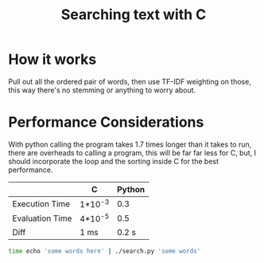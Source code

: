 #+TITLE:Searching text with C

* How it works
  Pull out all the ordered pair of words, then use TF-IDF weighting on
  those, this way there's no stemming or anything to worry about.

* Performance Considerations
  With python calling the program takes 1.7 times longer than it takes
  to run, there are overheads to calling a program, this will be far
  far less for C, but, I should incorporate the loop and the sorting
  inside C for the best performance.

  
  |                 | C       | Python |
  |-----------------+---------+--------|
  | Execution Time  | 1*10^-3 |    0.3 |
  | Evaluation Time | 4*10^-5 |    0.5 |
  |-----------------+---------+--------|
  | Diff            | 1 ms    |  0.2 s |
  #+begin_src bash
    time echo 'some words here' | ./search.py 'some words'   
  #+end_src
